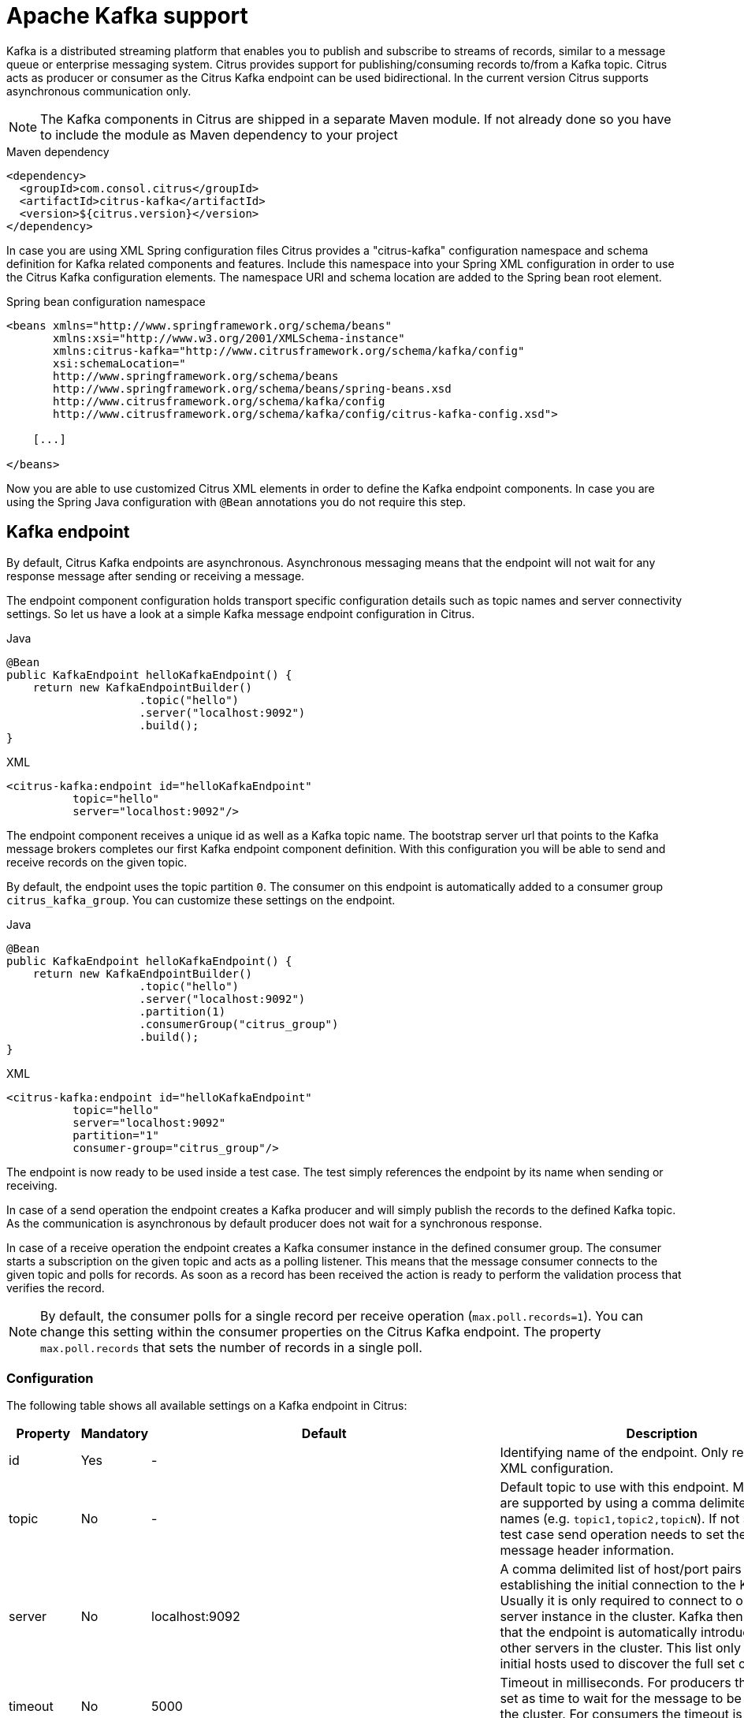 [[kafka]]
= Apache Kafka support

Kafka is a distributed streaming platform that enables you to publish and subscribe to streams of records, similar to a
message queue or enterprise messaging system. Citrus provides support for publishing/consuming records to/from a Kafka topic.
Citrus acts as producer or consumer as the Citrus Kafka endpoint can be used bidirectional. In the current version Citrus
supports asynchronous communication only.

NOTE: The Kafka components in Citrus are shipped in a separate Maven module. If not already done so you have to include
the module as Maven dependency to your project

.Maven dependency
[source,xml]
----
<dependency>
  <groupId>com.consol.citrus</groupId>
  <artifactId>citrus-kafka</artifactId>
  <version>${citrus.version}</version>
</dependency>
----

In case you are using XML Spring configuration files Citrus provides a "citrus-kafka" configuration namespace and schema
definition for Kafka related components and features. Include this namespace into your Spring XML configuration in order
to use the Citrus Kafka configuration elements. The namespace URI and schema location are added to the Spring bean root element.

.Spring bean configuration namespace
[source,xml]
----
<beans xmlns="http://www.springframework.org/schema/beans"
       xmlns:xsi="http://www.w3.org/2001/XMLSchema-instance"
       xmlns:citrus-kafka="http://www.citrusframework.org/schema/kafka/config"
       xsi:schemaLocation="
       http://www.springframework.org/schema/beans
       http://www.springframework.org/schema/beans/spring-beans.xsd
       http://www.citrusframework.org/schema/kafka/config
       http://www.citrusframework.org/schema/kafka/config/citrus-kafka-config.xsd">

    [...]

</beans>
----

Now you are able to use customized Citrus XML elements in order to define the Kafka endpoint components. In case you are
using the Spring Java configuration with `@Bean` annotations you do not require this step.

[[kafka-endpoint]]
== Kafka endpoint

By default, Citrus Kafka endpoints are asynchronous. Asynchronous messaging means that the endpoint will not wait for any
response message after sending or receiving a message.

The endpoint component configuration holds transport specific configuration details such as topic names and server connectivity
settings. So let us have a look at a simple Kafka message endpoint configuration in Citrus.

.Java
[source,java,indent=0,role="primary"]
----
@Bean
public KafkaEndpoint helloKafkaEndpoint() {
    return new KafkaEndpointBuilder()
                    .topic("hello")
                    .server("localhost:9092")
                    .build();
}
----

.XML
[source,xml,indent=0,role="secondary"]
----
<citrus-kafka:endpoint id="helloKafkaEndpoint"
          topic="hello"
          server="localhost:9092"/>
----

The endpoint component receives a unique id as well as a Kafka topic name. The bootstrap server url that points to the Kafka
message brokers completes our first Kafka endpoint component definition. With this configuration you will be able to send and
receive records on the given topic.

By default, the endpoint uses the topic partition `0`. The consumer on this endpoint is automatically added to a consumer
group `citrus_kafka_group`. You can customize these settings on the endpoint.

.Java
[source,java,indent=0,role="primary"]
----
@Bean
public KafkaEndpoint helloKafkaEndpoint() {
    return new KafkaEndpointBuilder()
                    .topic("hello")
                    .server("localhost:9092")
                    .partition(1)
                    .consumerGroup("citrus_group")
                    .build();
}
----

.XML
[source,xml,indent=0,role="secondary"]
----
<citrus-kafka:endpoint id="helloKafkaEndpoint"
          topic="hello"
          server="localhost:9092"
          partition="1"
          consumer-group="citrus_group"/>
----

The endpoint is now ready to be used inside a test case. The test simply references the endpoint by its name when sending
or receiving.

In case of a send operation the endpoint creates a Kafka producer and will simply publish the records to the defined Kafka
topic. As the communication is asynchronous by default producer does not wait for a synchronous response.

In case of a receive operation the endpoint creates a Kafka consumer instance in the defined consumer group. The consumer
starts a subscription on the given topic and acts as a polling listener. This means that the message consumer connects
to the given topic and polls for records. As soon as a record has been received the action is ready to perform the validation
process that verifies the record.

NOTE: By default, the consumer polls for a single record per receive operation (`max.poll.records=1`). You can change this
setting within the consumer properties on the Citrus Kafka endpoint. The property `max.poll.records` that sets the number
of records in a single poll.

[[kafka-endpoint-configuration]]
=== Configuration

The following table shows all available settings on a Kafka endpoint in Citrus:

[cols="2,2,2,5a"]
|===
| Property | Mandatory | Default | Description

| id
| Yes
| -
| Identifying name of the endpoint. Only required for XML configuration.

| topic
| No
| -
| Default topic to use with this endpoint. Multiple topics are supported by using a comma delimited list of names (e.g. `topic1,topic2,topicN`).
  If not specified the test case send operation needs to set the topic as message header information.

| server
| No
| localhost:9092
| A comma delimited list of host/port pairs to use for establishing the initial connection to the Kafka cluster. Usually
  it is only required to connect to one Kafka server instance in the cluster. Kafka then makes sure that the endpoint is
  automatically introduced to all other servers in the cluster. This list only impacts the initial hosts used to discover
  the full set of servers.

| timeout
| No
| 5000
| Timeout in milliseconds. For producers the timeout is set as time to wait for the message to be accepted by the cluster.
  For consumers the timeout is used for polling records on a specific topic.

| message-converter
| No
| `com.consol.citrus.kafka.message.KafkaMessageConverter`
| Converter maps internal Citrus message objects to ProducerRecord/ConsumerRecord objects. The converter implementation takes
  care on message key, value, timestamp and special message headers.

| header-mapper
| No
| `com.consol.citrus.kafka.message.KafkaMessageHeaderMapper`
| Header mapper maps Kafka record information (e.g. topic name, timestamp, message key) to internal message headers
  (`com.consol.citrus.kafka.message.KafkaMessageHeaders`) and vice versa.

| auto-commit
| No
| true
| When this setting is enabled the consumer will automatically commit consumed records so the offset pointer on the Kafka
  topic is set to the next record.

| auto-commit-interval
| No
| 1000
| Interval in milliseconds the auto commit operation on consumed records is performed.

| offset-reset
| No
| earliest
| When consuming records from a topic partition and the current offset does not exist on that partition Kafka will automatically
  seek to a valid offset position on that partition. The `offset-reset` setting where to find the new position (latest, earliest,
  none). If `none` is set the consumer will receive an exception instead of resetting the offset to a valid position.

| partition
| No
| 0
| Partition id that the consumer will be assigned to.

| consumer-group
| No
| citrus_kafka_group
| Consumer group name. Please keep in mind that records are load balanced across consumer instances with the same consumer
  group name set. So you might run into message timeouts when using multiple Kafka endpoints with the same consumer group name.

| key-serializer
| No
| org.apache.kafka.common.serialization.StringSerializer
| Serializer implementation that converts message key values. By default keys are serialized to String values.

| key-deserializer
| No
| org.apache.kafka.common.serialization.StringDeserializer
| Deserializer implementation that converts message key values. By default keys are deserialized as String values.

| value-serializer
| No
| org.apache.kafka.common.serialization.StringSerializer
| Serializer implementation that converts record values. By default values are serialized to String values.

| value-deserializer
| No
| org.apache.kafka.common.serialization.StringDeserializer
| Deserializer implementation that converts record values. By default values are deserialized as String values.

| client-id
| No
| citrus_kafka_[producer/consumer]_{randomUUID}
| An id string to pass to the server when producing/consuming records. Used as logical application name to be included in
  server-side request logging.

| consumer-properties
| No
| -
| Map of consumer property settings to apply to the Kafka consumer configuration. This enables you to overwrite any consumer
  setting with respective property key value pairs.

| producer-properties
| No
| -
| Map of producer property settings to apply to the Kafka producer configuration. This enables you to overwrite any producer
  setting with respective property key value pairs.

|===

[[kafka-endpoint-properties]]
=== Producer and consumer properties

The Citrus Kafka endpoint component is also able to receive a map of Kafka producer and consumer properties. These property
settings overwrite any predefined setting on the producer/consumer instance created by the endpoint. You can use the Kafka
property keys with respective values for producer and consumer config maps.

.Java
[source,java,indent=0,role="primary"]
----
@Bean
public KafkaEndpoint helloKafkaEndpoint() {
    return new KafkaEndpointBuilder()
                    .consumerProperties(getConsumerProps())
                    .producerProperties(getProducerProps())
                    .build();
}

private Map<String, Object> getProducerProps() {
    ...
}

private Map<String, Object> getConsumerProps() {
    ...
}
----

.XML
[source,xml,indent=0,role="secondary"]
----
<citrus-kafka:endpoint id="helloKafkaEndpoint"
                               consumer-properties="consumerProps"
                               producer-properties="producerProps"/>


<util:map id="producerProps">
  <entry key="bootstrap.servers" value="localhost:9093,localhost:9094"/>
  <entry key="retries" value="10" value-type="java.lang.Integer"/>
  <entry key="max.request.size" value="1024" value-type="java.lang.Integer"/>
  <entry key="ssl.keystore.location" value="/path/to/keystore.jks"/>
  <entry key="ssl.kestore.password" value="secr3t"/>
</util:map>

<util:map id="consumerProps">
  <entry key="bootstrap.servers" value="localhost:9093,localhost:9094"/>
  <entry key="session.timeout.ms" value="10000" value-type="java.lang.Integer"/>
  <entry key="enable.auto.commit" value="true" value-type="java.lang.Boolean"/>
  <entry key="ssl.truststore.location" value="/path/to/truststore.jks"/>
  <entry key="ssl.truststore.password" value="secr3t"/>
</util:map>

----

[[kafka-synchronous-endpoints]]
== Kafka synchronous endpoints

Not implemented yet.

[[kafka-message-headers]]
== Kafka message headers

The Kafka Citrus integration defines a set of special message header entries that are either used to manipulate the endpoint
behavior or as validation object. These Kafka specific headers are stored with a header key prefix `citrus_kafka_*`. You
can set or verify those headers in send and receive actions as follows:

.Java
[source,java,indent=0,role="primary"]
----
send(helloKafkaEndpoint)
    .message()
    .header("KafkaMessageHeaders.TOPIC", "my.very.special.topic")
    .header("KafkaMessageHeaders.MESSAGE_KEY", "myKey")
    .header("KafkaMessageHeaders.PARTITION", 1);
----

.XML
[source,xml,indent=0,role="secondary"]
----
<header>
    <element name="citrus_kafka_topic" value="my.very.special.topic"/>
    <element name="citrus_kafka_messageKey" value="myKey"/>
    <element name="citrus_kafka_partition" value="1" />
</header>
----

The header entries above are used in a send operation in order to overwrite the topic destination, to set the record key
and to specify the target partition of the producer record. These settings do only apply for the very specific send operation.
Default values on the Kafka endpoint are overwritten respectively.

TIP: Typing of message header entries may also be of interest in order to meet the Kafka standards. For instance the following
message key is of type `java.lang.Integer` and is therefore transferred via Kafka's key-serializer as a integer value. You need
to set the header type to `integer` and use a `org.apache.kafka.common.serialization.IntegerSerializer` as key-serializer on
the Kafka endpoint configuration.

.Java
[source,java,indent=0,role="primary"]
----
send(helloKafkaEndpoint)
    .message()
    .header("KafkaMessageHeaders.MESSAGE_KEY", 1L);
----

.XML
[source,xml,indent=0,role="secondary"]
----
<header>
    <element name="citrus_kafka_messageKey" value="1" type="integer"/>
</header>
----

In case of a receive operation message headers are valuable validation objects that can be used to verify the message content with
an expected behavior.

.Java
[source,java,indent=0,role="primary"]
----
receive(helloKafkaEndpoint)
    .message()
    .header("KafkaMessageHeaders.TIMESTAMP", Matchers.greaterThan(0))
    .header("KafkaMessageHeaders.TOPIC", "my.expected.topic")
    .header("KafkaMessageHeaders.MESSAGE_KEY", "myKey")
    .header("KafkaMessageHeaders.PARTITION", 1)
    .header("KafkaMessageHeaders.OFFSET", Matchers.greaterThanOrEqualTo(0));
----

.XML
[source,xml,indent=0,role="secondary"]
----
<header>
    <element name="citrus_kafka_timestamp" value="@assertThat(greaterThan(0))@"/>
    <element name="citrus_kafka_topic" value="my.expected.topic"/>
    <element name="citrus_kafka_messageKey" value="myKey"/>
    <element name="citrus_kafka_partition" value="1"/>
    <element name="citrus_kafka_offset" value="@assertThat(greaterThanOrEqualTo(0))@"/>
</header>
----

These are the available Kafka message headers in Citrus:

[cols="2,2,2,5a"]
|===
| Header | Name | Type | Description

| KafkaMessageHeaders.TIMESTAMP
| citrus_kafka_timestamp
| java.lang.Long
| Record timestamp value

| KafkaMessageHeaders.TOPIC
| citrus_kafka_topic
| java.lang.String
| Topic name

| KafkaMessageHeaders.MESSAGE_KEY
| citrus_kafka_messageKey
| java.lang.Object
| Record key

| KafkaMessageHeaders.PARTITION
| citrus_kafka_partition
| java.lang.Integer
| Topic partition id

| KafkaMessageHeaders.OFFSET
| citrus_kafka_offset
| java.lang.Long
| Record offset on partition

|===

[[kafka-message]]
== Kafka message

Citrus also provides a Kafka message implementation that you can use on any send and receive operation. This enables you
to set special message headers in a more comfortable way when using the Java fluent API:

.Use message objects
[source,java]
----
send(helloKafkaEndpoint)
    .message(new KafkaMessage("sayHello")
                    .topic("my.very.special.topic")
                    .messageKey("myKey")
                    .partition(1));
----

The message implementation provides fluent API builder methods for each Kafka specific header.

[[dynamic-kafka-endpoints]]
== Dynamic Kafka endpoints

As we have seen before the topic name can be overwritten in each send and receive operation by specifying the `citrus_kafka_topic`
message header. In addition to that you can make use of completely dynamic Kafka endpoints, too.

The dynamic endpoint is created on the fly with respective settings. So you can use the `kafka` endpoint component in your
test as follows:

.Java
[source,java,indent=0,role="primary"]
----
send("kafka:hello")
    .message()
    .body("foo")
    .header("KafkaMessageHeaders.MESSAGE_KEY", 1);
----

.XML
[source,xml,indent=0,role="secondary"]
----
<send endpoint="kafka:hello">
    <message>
        ...
    </message>
    <header>
        <element name="citrus_kafka_messageKey" value="1"/>
    </header>
</send>
----

This action above will create a dynamic Kafka endpoint and publish the message to the `hello` topic. The dynamic endpoint
url uses the `kafka:` scheme and gives the topic name as resource path. In addition to that the dynamic endpoint url is able
to set multiple parameters such as `server`. Lets have a look at this in a small example.

.Java
[source,java,indent=0,role="primary"]
----
send("kafka:hello?server=localhost:9091")
    .message(new KafkaMessage("foo"));
----

.XML
[source,xml,indent=0,role="secondary"]
----
<send endpoint="kafka:hello?server=localhost:9091">
    <message>
        ...
    </message>
</send>
----

You can add multiple parameters to the endpoint url in order to set properties on the dynamic endpoint. You can read more
about dynamic endpoints in chapter link:#dynamic-endpoint-components[dynamic endpoints].

[[embedded-kafka-server]]
== Embedded Kafka server

The Kafka message broker is composed of a Zookeeper server and a Kafka server. Citrus provides an embedded server (*for testing purpose only!*)
that is able to be started within your integration test environment. The server cluster is configured with one single Zookeeper
server and a single Kafka server. You can define server ports and broker properties such as topics, number of partitions and
broker ids. Given topics are automatically added via admin client on the Kafka server with given amount of partitions.

You can add the embedded server component to the Spring application context as normal Spring bean. The server will automatically
start and stop within the application context lifecycle. The Zookeeper log directory is located in the Java temp directory
and is automatically deleted on JVM exit.

See the following configuration how to use the embedded server component:

.Java
[source,java,indent=0,role="primary"]
----
@Bean
public EmbeddedKafkaServer kafkaServer() {
    return new EmbeddedKafkaServerBuilder()
                    .topics("foo", "bar")
                    .kafkaServerPort(9091)
                    .build();
}
----

.XML
[source,xml,indent=0,role="secondary"]
----
<citrus-kafka:embedded-server id="kafkaServer"
                                topics="foo,bar"
                                kafka-server-port="9091"/>
----

The embedded server component provides following properties to set:

[cols="2,2,5a"]
|===
| Name | Type | Description

| topics
| java.lang.String
| Comma delimited list of topic names that automatically will be created on the server.

| kafka-server-port
| java.lang.Integer
| Port of the embedded Kafka server

| zookeeper-port
| java.lang.Integer
| Zookeeper server port. By default a random port is used.

| broker-properties
| java.util.Map
| Map of broker property key-value pairs that overwrite the default broker properties. For a list of available properties
  please review the official Kafka documentation.

| partitions
| java.lang.Integer
| Number of partitions to create for each topic

| log-dir-path
| java.lang.String
| Path to Zookeeper log directory. The Zookeeper server will create its data directory in this directory. By default, the
  Java temp directory is used.

| auto-delete-logs
| java.lang.Boolean
| Auto delete Zookeeper log directories on exit. Default is true.

|===
